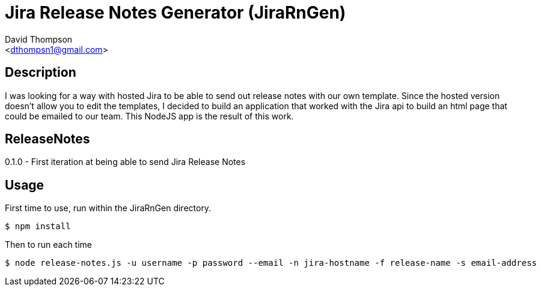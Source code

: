 = Jira Release Notes Generator (JiraRnGen)
:Author: David Thompson 
:Email: <dthompsn1@gmail.com>
:Revision: 0.1.0 2016-08-03

== Description
I was looking for a way with hosted Jira to be able to send out release
notes with our own template. Since the hosted version doesn't allow you to
edit the templates, I decided to build an application that worked with the
Jira api to build an html page that could be emailed to our team. This NodeJS
app is the result of this work.

== ReleaseNotes
0.1.0 - First iteration at being able to send Jira Release Notes

== Usage
First time to use, run within the JiraRnGen directory.
----
$ npm install
----
Then to run each time
----
$ node release-notes.js -u username -p password --email -n jira-hostname -f release-name -s email-address
----
